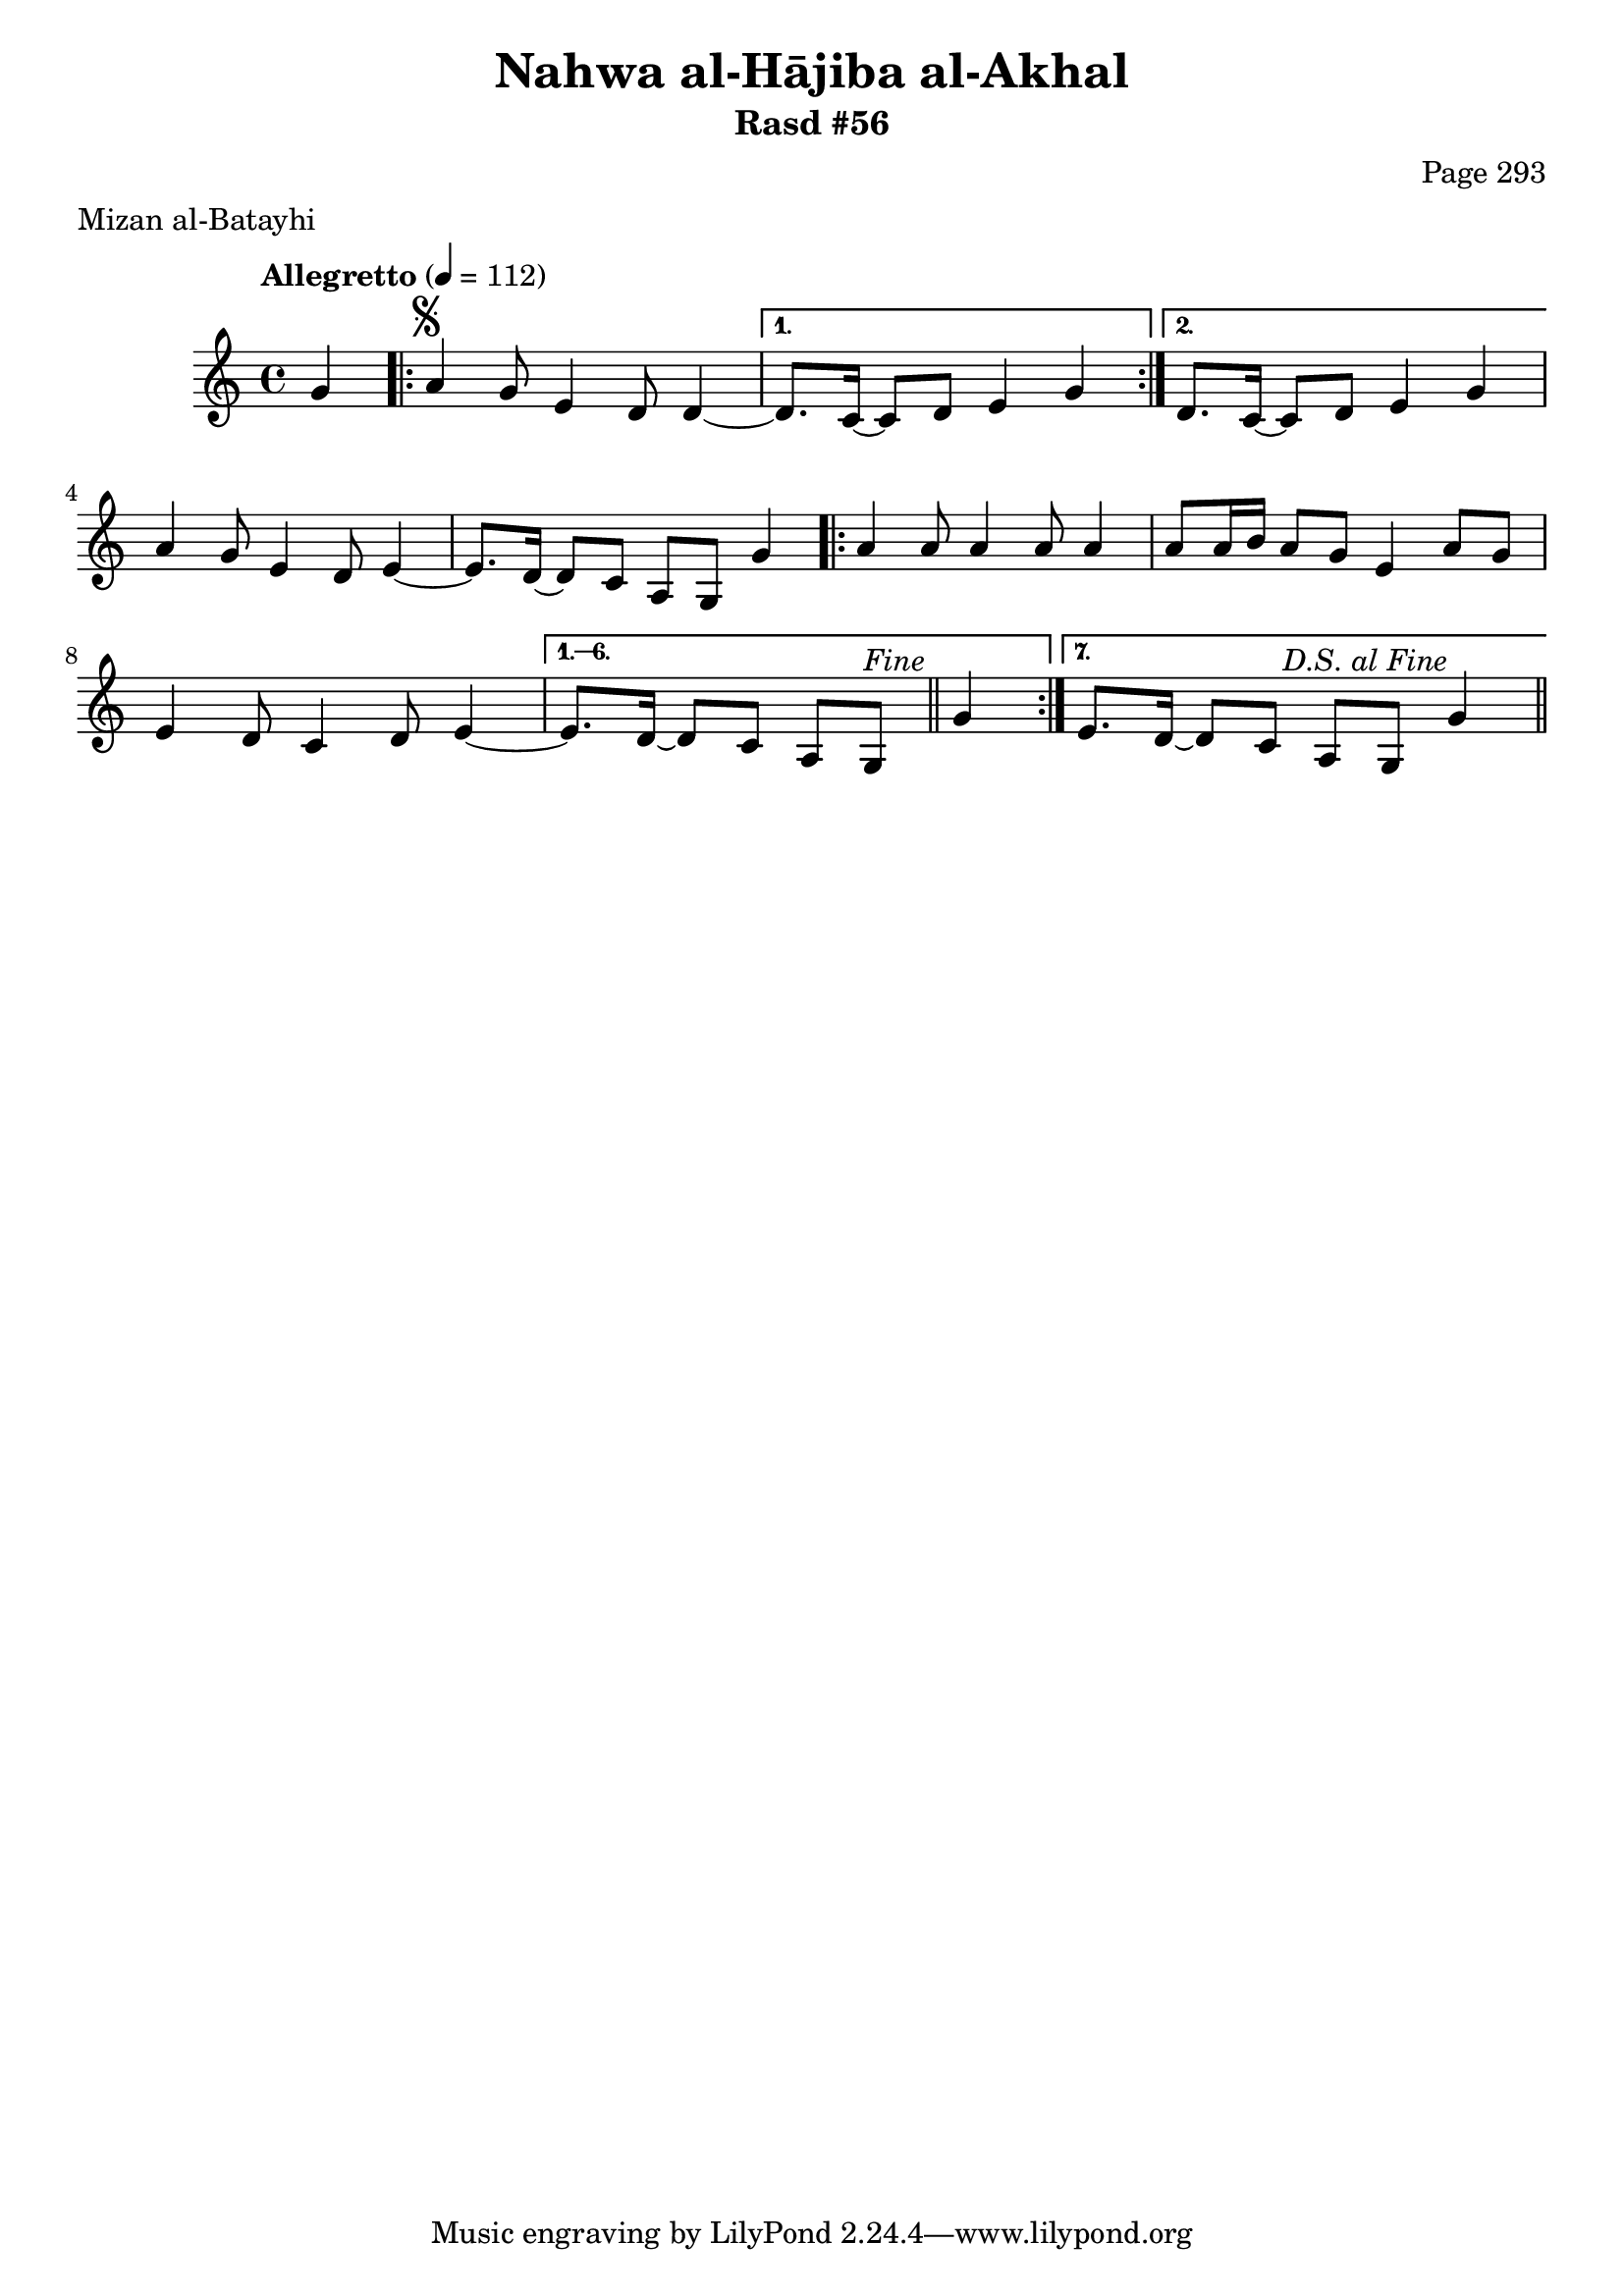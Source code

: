 \version "2.18.2"

\header {
	title = "Nahwa al-Hājiba al-Akhal"
	subtitle = "Rasd #56"
	composer = "Page 293"
	meter = "Mizan al-Batayhi"
}

% VARIABLES

db = \bar "!"
dc = \markup { \right-align { \italic { "D.C. al Fine" } } }
ds = \markup { \right-align { \italic { "D.S. al Fine" } } }
dsalcoda = \markup { \right-align { \italic { "D.S. al Coda" } } }
fine = \markup { \italic { "Fine" } }
incomplete = \markup { \right-align "Incomplete: missing pages in scan. Following number is likely also missing" }
continue = \markup { \right-align "Continue..." }
segno = \markup { \musicglyph #"scripts.segno" }
coda = \markup { \musicglyph #"scripts.coda" }
error = \markup { { "Wrong number of beats in score" } }
repeaterror = \markup { { "Score appears to be missing repeat" } }
accidentalerror = \markup { { "Unclear accidentals" } }


% TRANSCRIPTION

\relative d' {
	\clef "treble"
	\key c \major
	\time 4/4
		\set Timing.beamExceptions = #'()
		\set Timing.baseMoment = #(ly:make-moment 1/4)
		\set Timing.beatStructure = #'(1 1 1 1)
	\tempo "Allegretto" 4 = 112

	\partial 4

	g4 |

	\repeat volta 2 {
		a4^\segno g8 e4 d8 d4~ |
	}

	\alternative {
		{
			d8. c16~ c8 d e4 g |
		}
		{
			d8. c16~ c8 d e4 g |
		}
	}

	a4 g8 e4 d8 e4~ |
	e8. d16~ d8 c a g g'4 |

	\repeat volta 7 {
		a4 a8 a4 a8 a4 |
		a8 a16 b a8 g e4 a8 g |
		e4 d8 c4 d8 e4~ |
	}

	\alternative {
		{
			e8. d16~ d8 c a g^\fine \bar "||" g'4 |
		}
		{
			e8. d16~ d8 c a g g'4^\ds \bar "||"
		}
	}
}

